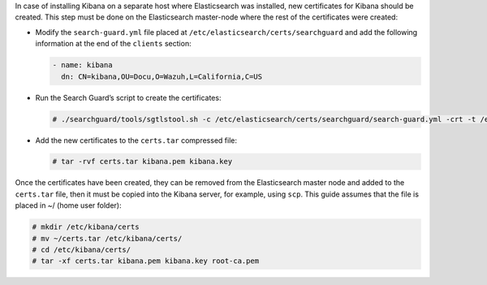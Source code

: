 .. Copyright (C) 2020 Wazuh, Inc.

In case of installing Kibana on a separate host where Elasticsearch was installed, new certificates for Kibana should be created. This step must be done on the Elasticsearch master-node where the rest of the certificates were created:


* Modify the ``search-guard.yml`` file placed at ``/etc/elasticsearch/certs/searchguard`` and add the following information at the end of the ``clients`` section:

  .. code-block:: yaml

    - name: kibana
      dn: CN=kibana,OU=Docu,O=Wazuh,L=California,C=US

* Run the Search Guard’s script to create the certificates:

  .. code-block:: console

    # ./searchguard/tools/sgtlstool.sh -c /etc/elasticsearch/certs/searchguard/search-guard.yml -crt -t /etc/elasticsearch/certs/

* Add the new certificates to the ``certs.tar`` compressed file:

  .. code-block:: console

    # tar -rvf certs.tar kibana.pem kibana.key

Once the certificates have been created, they can be removed from the Elasticsearch master node and added to the ``certs.tar`` file, then it must be copied into the Kibana server, for example, using ``scp``. This guide assumes that the file is placed in ~/ (home user folder):

.. code-block:: console

  # mkdir /etc/kibana/certs
  # mv ~/certs.tar /etc/kibana/certs/
  # cd /etc/kibana/certs/
  # tar -xf certs.tar kibana.pem kibana.key root-ca.pem

.. End of include file
